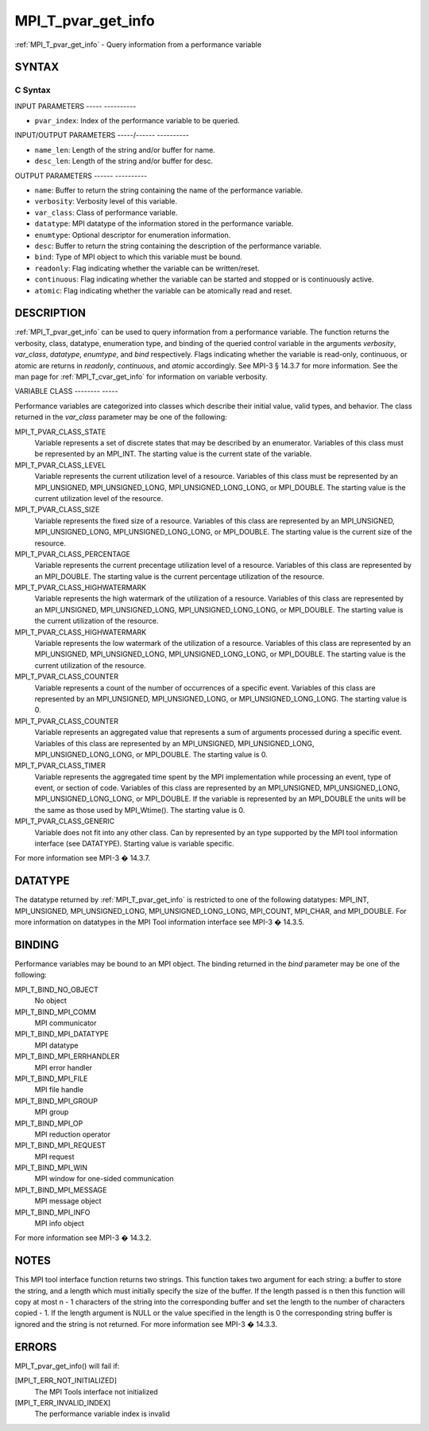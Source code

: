 .. _mpi_t_pvar_get_info:

MPI_T_pvar_get_info
===================
.. include_body

:ref:`MPI_T_pvar_get_info` - Query information from a performance variable

SYNTAX
------

C Syntax
^^^^^^^^

.. code-block:: c
   :linenos:

   #include <mpi.h>
   int MPI_T_pvar_get_info(int pvar_index, char *name, int *name_len,
                           int *verbosity, int *var_class, MPI_Datatype *datatype, MPI_T_enum *enumtype,
                           char *desc, int *desc_len, int *bind, int *readonly, int *continuous,
                           int *atomic)

INPUT PARAMETERS
----- ----------

* ``pvar_index``: Index of the performance variable to be queried. 

INPUT/OUTPUT PARAMETERS
-----/------ ----------

* ``name_len``: Length of the string and/or buffer for name. 

* ``desc_len``: Length of the string and/or buffer for desc. 

OUTPUT PARAMETERS
------ ----------

* ``name``: Buffer to return the string containing the name of the performance variable. 

* ``verbosity``: Verbosity level of this variable. 

* ``var_class``: Class of performance variable. 

* ``datatype``: MPI datatype of the information stored in the performance variable. 

* ``enumtype``: Optional descriptor for enumeration information. 

* ``desc``: Buffer to return the string containing the description of the performance variable. 

* ``bind``: Type of MPI object to which this variable must be bound. 

* ``readonly``: Flag indicating whether the variable can be written/reset. 

* ``continuous``: Flag indicating whether the variable can be started and stopped or is continuously active. 

* ``atomic``: Flag indicating whether the variable can be atomically read and reset. 

DESCRIPTION
-----------

:ref:`MPI_T_pvar_get_info` can be used to query information from a performance
variable. The function returns the verbosity, class, datatype,
enumeration type, and binding of the queried control variable in the
arguments *verbosity*, *var_class*, *datatype*, *enumtype*, and *bind*
respectively. Flags indicating whether the variable is read-only,
continuous, or atomic are returns in *readonly*, *continuous*, and
*atomic* accordingly. See MPI-3 § 14.3.7 for more information. See the
man page for :ref:`MPI_T_cvar_get_info` for information on variable verbosity.

VARIABLE CLASS
-------- -----

Performance variables are categorized into classes which describe their
initial value, valid types, and behavior. The class returned in the
*var_class* parameter may be one of the following:

MPI_T_PVAR_CLASS_STATE
   Variable represents a set of discrete states that may be described by
   an enumerator. Variables of this class must be represented by an
   MPI_INT. The starting value is the current state of the variable.

MPI_T_PVAR_CLASS_LEVEL
   Variable represents the current utilization level of a resource.
   Variables of this class must be represented by an MPI_UNSIGNED,
   MPI_UNSIGNED_LONG, MPI_UNSIGNED_LONG_LONG, or MPI_DOUBLE. The
   starting value is the current utilization level of the resource.

MPI_T_PVAR_CLASS_SIZE
   Variable represents the fixed size of a resource. Variables of this
   class are represented by an MPI_UNSIGNED, MPI_UNSIGNED_LONG,
   MPI_UNSIGNED_LONG_LONG, or MPI_DOUBLE. The starting value is the
   current size of the resource.

MPI_T_PVAR_CLASS_PERCENTAGE
   Variable represents the current precentage utilization level of a
   resource. Variables of this class are represented by an MPI_DOUBLE.
   The starting value is the current percentage utilization of the
   resource.

MPI_T_PVAR_CLASS_HIGHWATERMARK
   Variable represents the high watermark of the utilization of a
   resource. Variables of this class are represented by an MPI_UNSIGNED,
   MPI_UNSIGNED_LONG, MPI_UNSIGNED_LONG_LONG, or MPI_DOUBLE. The
   starting value is the current utilization of the resource.

MPI_T_PVAR_CLASS_HIGHWATERMARK
   Variable represents the low watermark of the utilization of a
   resource. Variables of this class are represented by an MPI_UNSIGNED,
   MPI_UNSIGNED_LONG, MPI_UNSIGNED_LONG_LONG, or MPI_DOUBLE. The
   starting value is the current utilization of the resource.

MPI_T_PVAR_CLASS_COUNTER
   Variable represents a count of the number of occurrences of a
   specific event. Variables of this class are represented by an
   MPI_UNSIGNED, MPI_UNSIGNED_LONG, or MPI_UNSIGNED_LONG_LONG. The
   starting value is 0.

MPI_T_PVAR_CLASS_COUNTER
   Variable represents an aggregated value that represents a sum of
   arguments processed during a specific event. Variables of this class
   are represented by an MPI_UNSIGNED, MPI_UNSIGNED_LONG,
   MPI_UNSIGNED_LONG_LONG, or MPI_DOUBLE. The starting value is 0.

MPI_T_PVAR_CLASS_TIMER
   Variable represents the aggregated time spent by the MPI
   implementation while processing an event, type of event, or section
   of code. Variables of this class are represented by an MPI_UNSIGNED,
   MPI_UNSIGNED_LONG, MPI_UNSIGNED_LONG_LONG, or MPI_DOUBLE. If the
   variable is represented by an MPI_DOUBLE the units will be the same
   as those used by MPI_Wtime(). The starting value is 0.

MPI_T_PVAR_CLASS_GENERIC
   Variable does not fit into any other class. Can by represented by an
   type supported by the MPI tool information interface (see DATATYPE).
   Starting value is variable specific.

For more information see MPI-3 � 14.3.7.

DATATYPE
--------

The datatype returned by :ref:`MPI_T_pvar_get_info` is restricted to one of the
following datatypes: MPI_INT, MPI_UNSIGNED, MPI_UNSIGNED_LONG,
MPI_UNSIGNED_LONG_LONG, MPI_COUNT, MPI_CHAR, and MPI_DOUBLE. For more
information on datatypes in the MPI Tool information interface see MPI-3
� 14.3.5.

BINDING
-------

Performance variables may be bound to an MPI object. The binding
returned in the *bind* parameter may be one of the following:

MPI_T_BIND_NO_OBJECT
   No object

MPI_T_BIND_MPI_COMM
   MPI communicator

MPI_T_BIND_MPI_DATATYPE
   MPI datatype

MPI_T_BIND_MPI_ERRHANDLER
   MPI error handler

MPI_T_BIND_MPI_FILE
   MPI file handle

MPI_T_BIND_MPI_GROUP
   MPI group

MPI_T_BIND_MPI_OP
   MPI reduction operator

MPI_T_BIND_MPI_REQUEST
   MPI request

MPI_T_BIND_MPI_WIN
   MPI window for one-sided communication

MPI_T_BIND_MPI_MESSAGE
   MPI message object

MPI_T_BIND_MPI_INFO
   MPI info object

For more information see MPI-3 � 14.3.2.

NOTES
-----

This MPI tool interface function returns two strings. This function
takes two argument for each string: a buffer to store the string, and a
length which must initially specify the size of the buffer. If the
length passed is n then this function will copy at most n - 1 characters
of the string into the corresponding buffer and set the length to the
number of characters copied - 1. If the length argument is NULL or the
value specified in the length is 0 the corresponding string buffer is
ignored and the string is not returned. For more information see MPI-3 �
14.3.3.

ERRORS
------

MPI_T_pvar_get_info() will fail if:

[MPI_T_ERR_NOT_INITIALIZED]
   The MPI Tools interface not initialized

[MPI_T_ERR_INVALID_INDEX]
   The performance variable index is invalid


.. seealso::    :ref:`MPI_T_cvar_get_info` 
